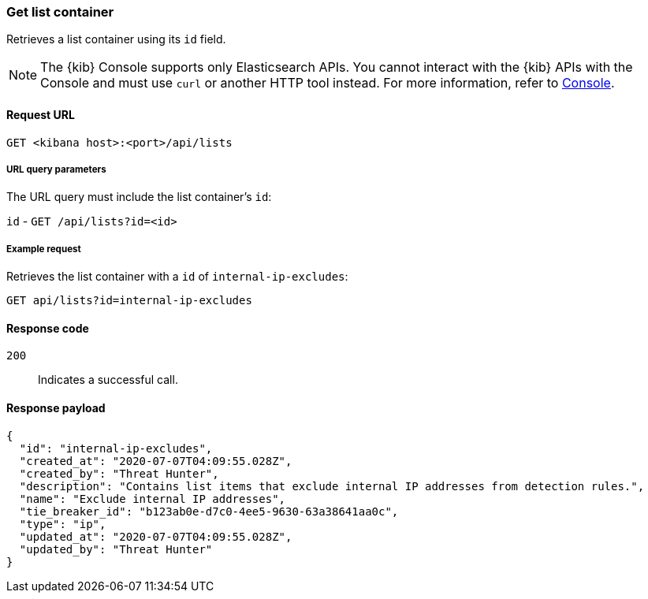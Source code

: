 [[lists-api-get-container]]
=== Get list container

Retrieves a list container using its `id` field.

NOTE: The {kib} Console supports only Elasticsearch APIs. You cannot interact with the {kib} APIs with the Console and must use `curl` or another HTTP tool instead. For more information, refer to https://www.elastic.co/guide/en/kibana/current/console-kibana.html[Console].

==== Request URL

`GET <kibana host>:<port>/api/lists`

===== URL query parameters

The URL query must include the list container's `id`:

`id` - `GET /api/lists?id=<id>`

===== Example request

Retrieves the list container with a `id` of `internal-ip-excludes`:

[source,console]
--------------------------------------------------
GET api/lists?id=internal-ip-excludes
--------------------------------------------------
// KIBANA

==== Response code

`200`::
    Indicates a successful call.

==== Response payload

[source,json]
--------------------------------------------------
{
  "id": "internal-ip-excludes",
  "created_at": "2020-07-07T04:09:55.028Z",
  "created_by": "Threat Hunter",
  "description": "Contains list items that exclude internal IP addresses from detection rules.",
  "name": "Exclude internal IP addresses",
  "tie_breaker_id": "b123ab0e-d7c0-4ee5-9630-63a38641aa0c",
  "type": "ip",
  "updated_at": "2020-07-07T04:09:55.028Z",
  "updated_by": "Threat Hunter"
}
--------------------------------------------------
